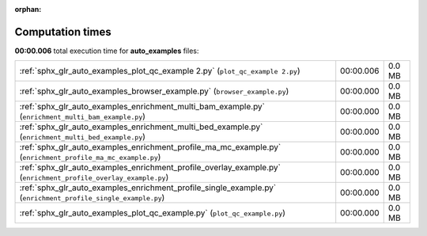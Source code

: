 
:orphan:

.. _sphx_glr_auto_examples_sg_execution_times:

Computation times
=================
**00:00.006** total execution time for **auto_examples** files:

+-----------------------------------------------------------------------------------------------------------------+-----------+--------+
| :ref:`sphx_glr_auto_examples_plot_qc_example 2.py` (``plot_qc_example 2.py``)                                   | 00:00.006 | 0.0 MB |
+-----------------------------------------------------------------------------------------------------------------+-----------+--------+
| :ref:`sphx_glr_auto_examples_browser_example.py` (``browser_example.py``)                                       | 00:00.000 | 0.0 MB |
+-----------------------------------------------------------------------------------------------------------------+-----------+--------+
| :ref:`sphx_glr_auto_examples_enrichment_multi_bam_example.py` (``enrichment_multi_bam_example.py``)             | 00:00.000 | 0.0 MB |
+-----------------------------------------------------------------------------------------------------------------+-----------+--------+
| :ref:`sphx_glr_auto_examples_enrichment_multi_bed_example.py` (``enrichment_multi_bed_example.py``)             | 00:00.000 | 0.0 MB |
+-----------------------------------------------------------------------------------------------------------------+-----------+--------+
| :ref:`sphx_glr_auto_examples_enrichment_profile_ma_mc_example.py` (``enrichment_profile_ma_mc_example.py``)     | 00:00.000 | 0.0 MB |
+-----------------------------------------------------------------------------------------------------------------+-----------+--------+
| :ref:`sphx_glr_auto_examples_enrichment_profile_overlay_example.py` (``enrichment_profile_overlay_example.py``) | 00:00.000 | 0.0 MB |
+-----------------------------------------------------------------------------------------------------------------+-----------+--------+
| :ref:`sphx_glr_auto_examples_enrichment_profile_single_example.py` (``enrichment_profile_single_example.py``)   | 00:00.000 | 0.0 MB |
+-----------------------------------------------------------------------------------------------------------------+-----------+--------+
| :ref:`sphx_glr_auto_examples_plot_qc_example.py` (``plot_qc_example.py``)                                       | 00:00.000 | 0.0 MB |
+-----------------------------------------------------------------------------------------------------------------+-----------+--------+
